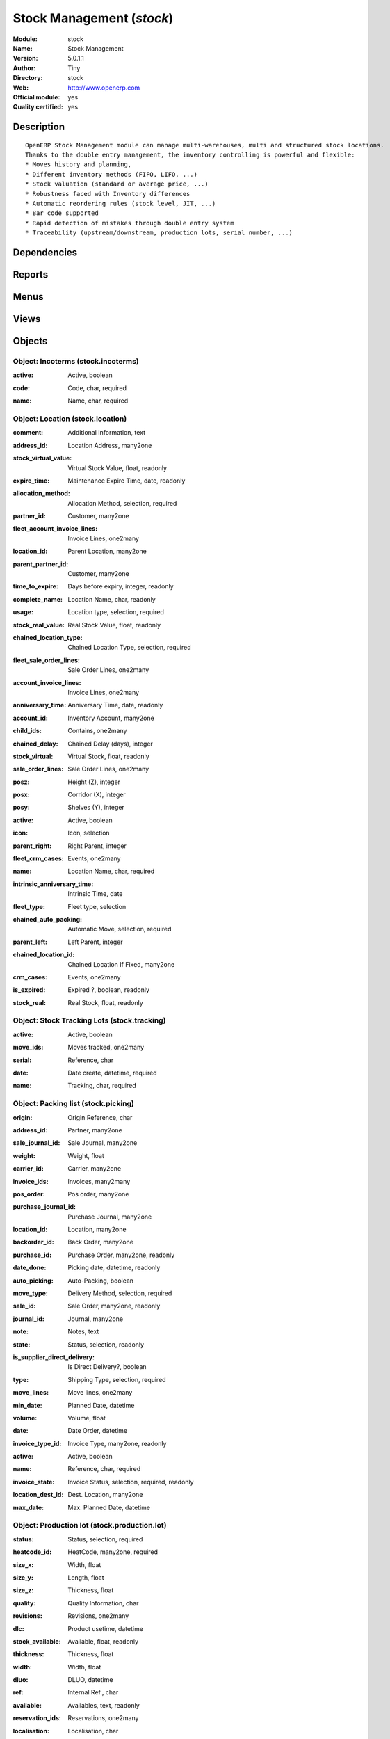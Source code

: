 
.. i18n: .. module:: stock
.. i18n:     :synopsis: Stock Management (Official, Quality Certified)
.. i18n:     :noindex:
.. i18n: .. 

.. module:: stock
    :synopsis: Stock Management (Official, Quality Certified)
    :noindex:
.. 

.. i18n: .. raw:: html
.. i18n: 
.. i18n:     <link rel="stylesheet" href="../_static/hide_objects_in_sidebar.css" type="text/css" />

.. raw:: html

    <link rel="stylesheet" href="../_static/hide_objects_in_sidebar.css" type="text/css" />

.. i18n: Stock Management (*stock*)
.. i18n: ==========================
.. i18n: :Module: stock
.. i18n: :Name: Stock Management
.. i18n: :Version: 5.0.1.1
.. i18n: :Author: Tiny
.. i18n: :Directory: stock
.. i18n: :Web: http://www.openerp.com
.. i18n: :Official module: yes
.. i18n: :Quality certified: yes

Stock Management (*stock*)
==========================
:Module: stock
:Name: Stock Management
:Version: 5.0.1.1
:Author: Tiny
:Directory: stock
:Web: http://www.openerp.com
:Official module: yes
:Quality certified: yes

.. i18n: Description
.. i18n: -----------

Description
-----------

.. i18n: ::
.. i18n: 
.. i18n:   OpenERP Stock Management module can manage multi-warehouses, multi and structured stock locations.
.. i18n:   Thanks to the double entry management, the inventory controlling is powerful and flexible:
.. i18n:   * Moves history and planning,
.. i18n:   * Different inventory methods (FIFO, LIFO, ...)
.. i18n:   * Stock valuation (standard or average price, ...)
.. i18n:   * Robustness faced with Inventory differences
.. i18n:   * Automatic reordering rules (stock level, JIT, ...)
.. i18n:   * Bar code supported
.. i18n:   * Rapid detection of mistakes through double entry system
.. i18n:   * Traceability (upstream/downstream, production lots, serial number, ...)

::

  OpenERP Stock Management module can manage multi-warehouses, multi and structured stock locations.
  Thanks to the double entry management, the inventory controlling is powerful and flexible:
  * Moves history and planning,
  * Different inventory methods (FIFO, LIFO, ...)
  * Stock valuation (standard or average price, ...)
  * Robustness faced with Inventory differences
  * Automatic reordering rules (stock level, JIT, ...)
  * Bar code supported
  * Rapid detection of mistakes through double entry system
  * Traceability (upstream/downstream, production lots, serial number, ...)

.. i18n: Dependencies
.. i18n: ------------

Dependencies
------------

.. i18n:  * :mod:`product`
.. i18n:  * :mod:`account`

 * :mod:`product`
 * :mod:`account`

.. i18n: Reports
.. i18n: -------

Reports
-------

.. i18n:  * Future Stock Forecast
.. i18n: 
.. i18n:  * Packing list
.. i18n: 
.. i18n:  * Print Item Labels
.. i18n: 
.. i18n:  * Location Overview
.. i18n: 
.. i18n:  * Lots by location
.. i18n: 
.. i18n:  * Location Content (With childs)

 * Future Stock Forecast

 * Packing list

 * Print Item Labels

 * Location Overview

 * Lots by location

 * Location Content (With childs)

.. i18n: Menus
.. i18n: -------

Menus
-------

.. i18n:  * Stock Management
.. i18n:  * Stock Management/Configuration
.. i18n:  * Stock Management/Periodical Inventory
.. i18n:  * Stock Management/Periodical Inventory/Draft Periodical Inventories
.. i18n:  * Stock Management/Periodical Inventory/New Periodical Inventory
.. i18n:  * Stock Management/Traceability
.. i18n:  * Stock Management/Traceability/Tracking Lots
.. i18n:  * Stock Management/Traceability/Production Lots
.. i18n:  * Stock Management/Configuration/Locations
.. i18n:  * Stock Management/Stock Locations Structure
.. i18n:  * Stock Management/Configuration/Warehouses
.. i18n:  * Stock Management/Delivery Orders
.. i18n:  * Stock Management/Delivery Orders/Delivery Orders to Process
.. i18n:  * Stock Management/Delivery Orders/Futur Delivery Orders
.. i18n:  * Stock Management/Delivery Orders/Calendar of Deliveries
.. i18n:  * Stock Management/Outgoing Products
.. i18n:  * Stock Management/Outgoing Products/Available Packings
.. i18n:  * Stock Management/Outgoing Products/Confirmed Packings Waiting Availability
.. i18n:  * Stock Management/Incoming Products
.. i18n:  * Stock Management/Incoming Products/Packings to Process
.. i18n:  * Stock Management/Incoming Products/New Reception Packing
.. i18n:  * Stock Management/Internal Moves
.. i18n:  * Stock Management/Internal Moves/Available Packings
.. i18n:  * Stock Management/Internal Moves/Confirmed Packings Waiting Availability
.. i18n:  * Stock Management/Internal Moves/New Internal Packings
.. i18n:  * Stock Management/Traceability/Low Level
.. i18n:  * Stock Management/Traceability/Low Level/Stock Moves
.. i18n:  * Stock Management/Traceability/Low Level/Stock Moves/Draft Moves
.. i18n:  * Stock Management/Traceability/Low Level/Stock Moves/Available Moves
.. i18n:  * Stock Management/Traceability/Low Level/Packings
.. i18n:  * Stock Management/Configuration/Incoterms
.. i18n:  * Stock Management/Reporting
.. i18n:  * Stock Management/Reporting/Traceability
.. i18n:  * Stock Management/Reporting/Traceability/Stock by Lots
.. i18n:  * Stock Management/Reporting/Dates of Inventories
.. i18n:  * Stock Management/Reporting/Locations' Values

 * Stock Management
 * Stock Management/Configuration
 * Stock Management/Periodical Inventory
 * Stock Management/Periodical Inventory/Draft Periodical Inventories
 * Stock Management/Periodical Inventory/New Periodical Inventory
 * Stock Management/Traceability
 * Stock Management/Traceability/Tracking Lots
 * Stock Management/Traceability/Production Lots
 * Stock Management/Configuration/Locations
 * Stock Management/Stock Locations Structure
 * Stock Management/Configuration/Warehouses
 * Stock Management/Delivery Orders
 * Stock Management/Delivery Orders/Delivery Orders to Process
 * Stock Management/Delivery Orders/Futur Delivery Orders
 * Stock Management/Delivery Orders/Calendar of Deliveries
 * Stock Management/Outgoing Products
 * Stock Management/Outgoing Products/Available Packings
 * Stock Management/Outgoing Products/Confirmed Packings Waiting Availability
 * Stock Management/Incoming Products
 * Stock Management/Incoming Products/Packings to Process
 * Stock Management/Incoming Products/New Reception Packing
 * Stock Management/Internal Moves
 * Stock Management/Internal Moves/Available Packings
 * Stock Management/Internal Moves/Confirmed Packings Waiting Availability
 * Stock Management/Internal Moves/New Internal Packings
 * Stock Management/Traceability/Low Level
 * Stock Management/Traceability/Low Level/Stock Moves
 * Stock Management/Traceability/Low Level/Stock Moves/Draft Moves
 * Stock Management/Traceability/Low Level/Stock Moves/Available Moves
 * Stock Management/Traceability/Low Level/Packings
 * Stock Management/Configuration/Incoterms
 * Stock Management/Reporting
 * Stock Management/Reporting/Traceability
 * Stock Management/Reporting/Traceability/Stock by Lots
 * Stock Management/Reporting/Dates of Inventories
 * Stock Management/Reporting/Locations' Values

.. i18n: Views
.. i18n: -----

Views
-----

.. i18n:  * stock.inventory.line.tree (tree)
.. i18n:  * stock.inventory.line.form (form)
.. i18n:  * stock.inventory.tree (tree)
.. i18n:  * stock.inventory.form (form)
.. i18n:  * stock.tracking.form (form)
.. i18n:  * stock.tracking.tree (tree)
.. i18n:  * stock.tracking.tree (tree)
.. i18n:  * stock.production.lot.revision.form (form)
.. i18n:  * stock.production.lot.revision.tree (tree)
.. i18n:  * stock.production.lot.form (form)
.. i18n:  * stock.production.lot.tree (tree)
.. i18n:  * stock.move.tree2 (tree)
.. i18n:  * stock.move.tree2 (tree)
.. i18n:  * stock.location.form (form)
.. i18n:  * stock.location.tree (tree)
.. i18n:  * stock.location.tree (tree)
.. i18n:  * stock.warehouse (form)
.. i18n:  * stock.warehouse.tree (tree)
.. i18n:  * stock.picking.move.wizard.form (form)
.. i18n:  * stock.picking.calendar (calendar)
.. i18n:  * stock.picking.tree (tree)
.. i18n:  * stock.picking.form (form)
.. i18n:  * stock.picking.delivery.tree (tree)
.. i18n:  * stock.picking.delivery.form (form)
.. i18n:  * stock.picking.out.tree (tree)
.. i18n:  * stock.picking.out.form (form)
.. i18n:  * stock.picking.in.tree (tree)
.. i18n:  * stock.picking.in.form (form)
.. i18n:  * stock.move.tree (tree)
.. i18n:  * stock.move.form (form)
.. i18n:  * stock.incoterms.tree (tree)
.. i18n:  * stock.incoterms.form (form)
.. i18n:  * \* INHERIT product.category.stock.property.form.inherit (form)
.. i18n:  * \* INHERIT product.template.stock.property.form.inherit (form)
.. i18n:  * \* INHERIT product.normal.stock.acc.property.form.inherit (form)
.. i18n:  * \* INHERIT product.normal.stock.form.inherit (form)
.. i18n:  * \* INHERIT product.normal.stock.property.form.inherit (form)
.. i18n:  * \* INHERIT res.partner.stock.property.form.inherit (form)
.. i18n:  * stock.report.prodlots.view (tree)
.. i18n:  * report.stock.lines.date.tree (tree)
.. i18n:  * report.stock.lines.date.form (form)
.. i18n:  * stock.location.tree (tree)

 * stock.inventory.line.tree (tree)
 * stock.inventory.line.form (form)
 * stock.inventory.tree (tree)
 * stock.inventory.form (form)
 * stock.tracking.form (form)
 * stock.tracking.tree (tree)
 * stock.tracking.tree (tree)
 * stock.production.lot.revision.form (form)
 * stock.production.lot.revision.tree (tree)
 * stock.production.lot.form (form)
 * stock.production.lot.tree (tree)
 * stock.move.tree2 (tree)
 * stock.move.tree2 (tree)
 * stock.location.form (form)
 * stock.location.tree (tree)
 * stock.location.tree (tree)
 * stock.warehouse (form)
 * stock.warehouse.tree (tree)
 * stock.picking.move.wizard.form (form)
 * stock.picking.calendar (calendar)
 * stock.picking.tree (tree)
 * stock.picking.form (form)
 * stock.picking.delivery.tree (tree)
 * stock.picking.delivery.form (form)
 * stock.picking.out.tree (tree)
 * stock.picking.out.form (form)
 * stock.picking.in.tree (tree)
 * stock.picking.in.form (form)
 * stock.move.tree (tree)
 * stock.move.form (form)
 * stock.incoterms.tree (tree)
 * stock.incoterms.form (form)
 * \* INHERIT product.category.stock.property.form.inherit (form)
 * \* INHERIT product.template.stock.property.form.inherit (form)
 * \* INHERIT product.normal.stock.acc.property.form.inherit (form)
 * \* INHERIT product.normal.stock.form.inherit (form)
 * \* INHERIT product.normal.stock.property.form.inherit (form)
 * \* INHERIT res.partner.stock.property.form.inherit (form)
 * stock.report.prodlots.view (tree)
 * report.stock.lines.date.tree (tree)
 * report.stock.lines.date.form (form)
 * stock.location.tree (tree)

.. i18n: Objects
.. i18n: -------

Objects
-------

.. i18n: Object: Incoterms (stock.incoterms)
.. i18n: ###################################

Object: Incoterms (stock.incoterms)
###################################

.. i18n: :active: Active, boolean

:active: Active, boolean

.. i18n: :code: Code, char, required

:code: Code, char, required

.. i18n: :name: Name, char, required

:name: Name, char, required

.. i18n: Object: Location (stock.location)
.. i18n: #################################

Object: Location (stock.location)
#################################

.. i18n: :comment: Additional Information, text

:comment: Additional Information, text

.. i18n: :address_id: Location Address, many2one

:address_id: Location Address, many2one

.. i18n: :stock_virtual_value: Virtual Stock Value, float, readonly

:stock_virtual_value: Virtual Stock Value, float, readonly

.. i18n: :expire_time: Maintenance Expire Time, date, readonly

:expire_time: Maintenance Expire Time, date, readonly

.. i18n: :allocation_method: Allocation Method, selection, required

:allocation_method: Allocation Method, selection, required

.. i18n: :partner_id: Customer, many2one

:partner_id: Customer, many2one

.. i18n: :fleet_account_invoice_lines: Invoice Lines, one2many

:fleet_account_invoice_lines: Invoice Lines, one2many

.. i18n: :location_id: Parent Location, many2one

:location_id: Parent Location, many2one

.. i18n: :parent_partner_id: Customer, many2one

:parent_partner_id: Customer, many2one

.. i18n: :time_to_expire: Days before expiry, integer, readonly

:time_to_expire: Days before expiry, integer, readonly

.. i18n: :complete_name: Location Name, char, readonly

:complete_name: Location Name, char, readonly

.. i18n: :usage: Location type, selection, required

:usage: Location type, selection, required

.. i18n: :stock_real_value: Real Stock Value, float, readonly

:stock_real_value: Real Stock Value, float, readonly

.. i18n: :chained_location_type: Chained Location Type, selection, required

:chained_location_type: Chained Location Type, selection, required

.. i18n: :fleet_sale_order_lines: Sale Order Lines, one2many

:fleet_sale_order_lines: Sale Order Lines, one2many

.. i18n: :account_invoice_lines: Invoice Lines, one2many

:account_invoice_lines: Invoice Lines, one2many

.. i18n: :anniversary_time: Anniversary Time, date, readonly

:anniversary_time: Anniversary Time, date, readonly

.. i18n: :account_id: Inventory Account, many2one

:account_id: Inventory Account, many2one

.. i18n: :child_ids: Contains, one2many

:child_ids: Contains, one2many

.. i18n: :chained_delay: Chained Delay (days), integer

:chained_delay: Chained Delay (days), integer

.. i18n: :stock_virtual: Virtual Stock, float, readonly

:stock_virtual: Virtual Stock, float, readonly

.. i18n: :sale_order_lines: Sale Order Lines, one2many

:sale_order_lines: Sale Order Lines, one2many

.. i18n: :posz: Height (Z), integer

:posz: Height (Z), integer

.. i18n: :posx: Corridor (X), integer

:posx: Corridor (X), integer

.. i18n: :posy: Shelves (Y), integer

:posy: Shelves (Y), integer

.. i18n: :active: Active, boolean

:active: Active, boolean

.. i18n: :icon: Icon, selection

:icon: Icon, selection

.. i18n: :parent_right: Right Parent, integer

:parent_right: Right Parent, integer

.. i18n: :fleet_crm_cases: Events, one2many

:fleet_crm_cases: Events, one2many

.. i18n: :name: Location Name, char, required

:name: Location Name, char, required

.. i18n: :intrinsic_anniversary_time: Intrinsic Time, date

:intrinsic_anniversary_time: Intrinsic Time, date

.. i18n: :fleet_type: Fleet type, selection

:fleet_type: Fleet type, selection

.. i18n: :chained_auto_packing: Automatic Move, selection, required

:chained_auto_packing: Automatic Move, selection, required

.. i18n:     *This is used only if you selected a chained location type.
.. i18n:     The 'Automatic Move' value will create a stock move after the current one that will be validated automatically. With 'Manual Operation', the stock move has to be validated by a worker. With 'Automatic No Step Added', the location is replaced in the original move.*

    *This is used only if you selected a chained location type.
    The 'Automatic Move' value will create a stock move after the current one that will be validated automatically. With 'Manual Operation', the stock move has to be validated by a worker. With 'Automatic No Step Added', the location is replaced in the original move.*

.. i18n: :parent_left: Left Parent, integer

:parent_left: Left Parent, integer

.. i18n: :chained_location_id: Chained Location If Fixed, many2one

:chained_location_id: Chained Location If Fixed, many2one

.. i18n: :crm_cases: Events, one2many

:crm_cases: Events, one2many

.. i18n: :is_expired: Expired ?, boolean, readonly

:is_expired: Expired ?, boolean, readonly

.. i18n: :stock_real: Real Stock, float, readonly

:stock_real: Real Stock, float, readonly

.. i18n: Object: Stock Tracking Lots (stock.tracking)
.. i18n: ############################################

Object: Stock Tracking Lots (stock.tracking)
############################################

.. i18n: :active: Active, boolean

:active: Active, boolean

.. i18n: :move_ids: Moves tracked, one2many

:move_ids: Moves tracked, one2many

.. i18n: :serial: Reference, char

:serial: Reference, char

.. i18n: :date: Date create, datetime, required

:date: Date create, datetime, required

.. i18n: :name: Tracking, char, required

:name: Tracking, char, required

.. i18n: Object: Packing list (stock.picking)
.. i18n: ####################################

Object: Packing list (stock.picking)
####################################

.. i18n: :origin: Origin Reference, char

:origin: Origin Reference, char

.. i18n: :address_id: Partner, many2one

:address_id: Partner, many2one

.. i18n: :sale_journal_id: Sale Journal, many2one

:sale_journal_id: Sale Journal, many2one

.. i18n: :weight: Weight, float

:weight: Weight, float

.. i18n: :carrier_id: Carrier, many2one

:carrier_id: Carrier, many2one

.. i18n: :invoice_ids: Invoices, many2many

:invoice_ids: Invoices, many2many

.. i18n: :pos_order: Pos order, many2one

:pos_order: Pos order, many2one

.. i18n: :purchase_journal_id: Purchase Journal, many2one

:purchase_journal_id: Purchase Journal, many2one

.. i18n: :location_id: Location, many2one

:location_id: Location, many2one

.. i18n: :backorder_id: Back Order, many2one

:backorder_id: Back Order, many2one

.. i18n: :purchase_id: Purchase Order, many2one, readonly

:purchase_id: Purchase Order, many2one, readonly

.. i18n: :date_done: Picking date, datetime, readonly

:date_done: Picking date, datetime, readonly

.. i18n: :auto_picking: Auto-Packing, boolean

:auto_picking: Auto-Packing, boolean

.. i18n: :move_type: Delivery Method, selection, required

:move_type: Delivery Method, selection, required

.. i18n: :sale_id: Sale Order, many2one, readonly

:sale_id: Sale Order, many2one, readonly

.. i18n: :journal_id: Journal, many2one

:journal_id: Journal, many2one

.. i18n: :note: Notes, text

:note: Notes, text

.. i18n: :state: Status, selection, readonly

:state: Status, selection, readonly

.. i18n: :is_supplier_direct_delivery: Is Direct Delivery?, boolean

:is_supplier_direct_delivery: Is Direct Delivery?, boolean

.. i18n: :type: Shipping Type, selection, required

:type: Shipping Type, selection, required

.. i18n: :move_lines: Move lines, one2many

:move_lines: Move lines, one2many

.. i18n: :min_date: Planned Date, datetime

:min_date: Planned Date, datetime

.. i18n: :volume: Volume, float

:volume: Volume, float

.. i18n: :date: Date Order, datetime

:date: Date Order, datetime

.. i18n: :invoice_type_id: Invoice Type, many2one, readonly

:invoice_type_id: Invoice Type, many2one, readonly

.. i18n: :active: Active, boolean

:active: Active, boolean

.. i18n: :name: Reference, char, required

:name: Reference, char, required

.. i18n: :invoice_state: Invoice Status, selection, required, readonly

:invoice_state: Invoice Status, selection, required, readonly

.. i18n: :location_dest_id: Dest. Location, many2one

:location_dest_id: Dest. Location, many2one

.. i18n: :max_date: Max. Planned Date, datetime

:max_date: Max. Planned Date, datetime

.. i18n: Object: Production lot (stock.production.lot)
.. i18n: #############################################

Object: Production lot (stock.production.lot)
#############################################

.. i18n: :status: Status, selection, required

:status: Status, selection, required

.. i18n: :heatcode_id: HeatCode, many2one, required

:heatcode_id: HeatCode, many2one, required

.. i18n: :size_x: Width, float

:size_x: Width, float

.. i18n: :size_y: Length, float

:size_y: Length, float

.. i18n: :size_z: Thickness, float

:size_z: Thickness, float

.. i18n: :quality: Quality Information, char

:quality: Quality Information, char

.. i18n: :revisions: Revisions, one2many

:revisions: Revisions, one2many

.. i18n: :dlc: Product usetime, datetime

:dlc: Product usetime, datetime

.. i18n: :stock_available: Available, float, readonly

:stock_available: Available, float, readonly

.. i18n: :thickness: Thickness, float

:thickness: Thickness, float

.. i18n: :width: Width, float

:width: Width, float

.. i18n: :dluo: DLUO, datetime

:dluo: DLUO, datetime

.. i18n: :ref: Internal Ref., char

:ref: Internal Ref., char

.. i18n: :available: Availables, text, readonly

:available: Availables, text, readonly

.. i18n: :reservation_ids: Reservations, one2many

:reservation_ids: Reservations, one2many

.. i18n: :localisation: Localisation, char

:localisation: Localisation, char

.. i18n: :date: Created Date, datetime, required

:date: Created Date, datetime, required

.. i18n: :quality_info: Quality Information, text

:quality_info: Quality Information, text

.. i18n: :product_id: Product, many2one

:product_id: Product, many2one

.. i18n: :name: Serial, char, required

:name: Serial, char, required

.. i18n: :type: Type, selection, required

:type: Type, selection, required

.. i18n: :removal_date: Removal date, datetime

:removal_date: Removal date, datetime

.. i18n: :length: Length, float

:length: Length, float

.. i18n: :alert_date: Alert date, datetime

:alert_date: Alert date, datetime

.. i18n: :y: Y of Product, float

:y: Y of Product, float

.. i18n: :x: X of Product, float

:x: X of Product, float

.. i18n: :z: Z of Product, float

:z: Z of Product, float

.. i18n: Object: Production lot revisions (stock.production.lot.revision)
.. i18n: ################################################################

Object: Production lot revisions (stock.production.lot.revision)
################################################################

.. i18n: :indice: Revision, char

:indice: Revision, char

.. i18n: :name: Revision name, char, required

:name: Revision name, char, required

.. i18n: :date: Revision date, date

:date: Revision date, date

.. i18n: :lot_id: Production lot, many2one

:lot_id: Production lot, many2one

.. i18n: :author_id: Author, many2one

:author_id: Author, many2one

.. i18n: :description: Description, text

:description: Description, text

.. i18n: Object: Stock Move (stock.move)
.. i18n: ###############################

Object: Stock Move (stock.move)
###############################

.. i18n: :product_uos_qty: Quantity (UOS), float

:product_uos_qty: Quantity (UOS), float

.. i18n: :address_id: Dest. Address, many2one

:address_id: Dest. Address, many2one

.. i18n: :product_uom: Product UOM, many2one, required

:product_uom: Product UOM, many2one, required

.. i18n: :price_unit: Unit Price, float

:price_unit: Unit Price, float

.. i18n: :procurements: Procurements, one2many

:procurements: Procurements, one2many

.. i18n: :product_qty: Quantity, float, required

:product_qty: Quantity, float, required

.. i18n: :product_uos: Product UOS, many2one

:product_uos: Product UOS, many2one

.. i18n: :location_id: Source Location, many2one, required

:location_id: Source Location, many2one, required

.. i18n: :priority: Priority, selection

:priority: Priority, selection

.. i18n: :procurement_ids: Procurements, one2many

:procurement_ids: Procurements, one2many

.. i18n: :new_prodlot_code: Production Tracking Code To Create, char

:new_prodlot_code: Production Tracking Code To Create, char

.. i18n: :sale_line_id: Sale Order Line, many2one, readonly

:sale_line_id: Sale Order Line, many2one, readonly

.. i18n: :auto_validate: Auto Validate, boolean

:auto_validate: Auto Validate, boolean

.. i18n: :note: Notes, text

:note: Notes, text

.. i18n: :qlty_test_reject: Rejected, boolean, readonly

:qlty_test_reject: Rejected, boolean, readonly

.. i18n: :state: Status, selection, readonly

:state: Status, selection, readonly

.. i18n: :product_packaging: Packaging, many2one

:product_packaging: Packaging, many2one

.. i18n: :purchase_line_id: Purchase Order Line, many2one, readonly

:purchase_line_id: Purchase Order Line, many2one, readonly

.. i18n: :move_history_ids: Move History, many2many

:move_history_ids: Move History, many2many

.. i18n: :production_id: Production, many2one

:production_id: Production, many2one

.. i18n: :prodlot_id: Production lot, many2one

:prodlot_id: Production lot, many2one

.. i18n:     *Production lot is used to put a serial number on the production*

    *Production lot is used to put a serial number on the production*

.. i18n: :move_dest_id: Dest. Move, many2one

:move_dest_id: Dest. Move, many2one

.. i18n: :date: Date Created, datetime

:date: Date Created, datetime

.. i18n: :name: Name, char, required

:name: Name, char, required

.. i18n: :move_history_ids2: Move History, many2many

:move_history_ids2: Move History, many2many

.. i18n: :product_id: Product, many2one, required

:product_id: Product, many2one, required

.. i18n: :date_planned: Scheduled date, datetime, required

:date_planned: Scheduled date, datetime, required

.. i18n: :qlty_test_accept: Accepted, boolean, readonly

:qlty_test_accept: Accepted, boolean, readonly

.. i18n: :location_dest_id: Dest. Location, many2one, required

:location_dest_id: Dest. Location, many2one, required

.. i18n: :tracking_id: Tracking lot, many2one

:tracking_id: Tracking lot, many2one

.. i18n:     *Tracking lot is the code that will be put on the logistic unit/pallet*

    *Tracking lot is the code that will be put on the logistic unit/pallet*

.. i18n: :customer_ref: Customer reference, char

:customer_ref: Customer reference, char

.. i18n: :picking_id: Packing list, many2one

:picking_id: Packing list, many2one

.. i18n: Object: Inventory (stock.inventory)
.. i18n: ###################################

Object: Inventory (stock.inventory)
###################################

.. i18n: :name: Inventory, char, required, readonly

:name: Inventory, char, required, readonly

.. i18n: :date_done: Date done, datetime

:date_done: Date done, datetime

.. i18n: :move_ids: Created Moves, many2many

:move_ids: Created Moves, many2many

.. i18n: :state: Status, selection, readonly

:state: Status, selection, readonly

.. i18n: :date: Date create, datetime, required, readonly

:date: Date create, datetime, required, readonly

.. i18n: :inventory_line_id: Inventories, one2many, readonly

:inventory_line_id: Inventories, one2many, readonly

.. i18n: Object: Inventory line (stock.inventory.line)
.. i18n: #############################################

Object: Inventory line (stock.inventory.line)
#############################################

.. i18n: :inventory_id: Inventory, many2one

:inventory_id: Inventory, many2one

.. i18n: :location_id: Location, many2one, required

:location_id: Location, many2one, required

.. i18n: :product_id: Product, many2one, required

:product_id: Product, many2one, required

.. i18n: :product_uom: Product UOM, many2one, required

:product_uom: Product UOM, many2one, required

.. i18n: :product_qty: Quantity, float

:product_qty: Quantity, float

.. i18n: Object: Warehouse (stock.warehouse)
.. i18n: ###################################

Object: Warehouse (stock.warehouse)
###################################

.. i18n: :lot_input_id: Location Input, many2one, required

:lot_input_id: Location Input, many2one, required

.. i18n: :partner_address_id: Owner Address, many2one

:partner_address_id: Owner Address, many2one

.. i18n: :lot_output_id: Location Output, many2one, required

:lot_output_id: Location Output, many2one, required

.. i18n: :name: Name, char, required

:name: Name, char, required

.. i18n: :lot_stock_id: Location Stock, many2one, required

:lot_stock_id: Location Stock, many2one, required

.. i18n: Object: stock.picking.move.wizard (stock.picking.move.wizard)
.. i18n: #############################################################

Object: stock.picking.move.wizard (stock.picking.move.wizard)
#############################################################

.. i18n: :move_ids: Move lines, many2many, required

:move_ids: Move lines, many2many, required

.. i18n: :address_id: Dest. Address, many2one

:address_id: Dest. Address, many2one

.. i18n: :name: Name, char

:name: Name, char

.. i18n: :picking_id: Packing list, many2one

:picking_id: Packing list, many2one

.. i18n: Object: Dates of Inventories (report.stock.lines.date)
.. i18n: ######################################################

Object: Dates of Inventories (report.stock.lines.date)
######################################################

.. i18n: :create_date: Latest Date of Inventory, datetime

:create_date: Latest Date of Inventory, datetime

.. i18n: :id: Inventory Line Id, integer, readonly

:id: Inventory Line Id, integer, readonly

.. i18n: :product_id: Product Id, integer, readonly

:product_id: Product Id, integer, readonly

.. i18n: Object: Stock report by production lots (stock.report.prodlots)
.. i18n: ###############################################################

Object: Stock report by production lots (stock.report.prodlots)
###############################################################

.. i18n: :prodlot_id: Production lot, many2one, readonly

:prodlot_id: Production lot, many2one, readonly

.. i18n: :location_id: Location, many2one, readonly

:location_id: Location, many2one, readonly

.. i18n: :name: Quantity, float, readonly

:name: Quantity, float, readonly

.. i18n: :product_id: Product, many2one, readonly

:product_id: Product, many2one, readonly

